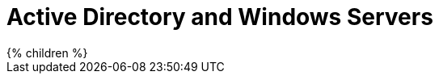 = Active Directory and Windows Servers
:page-nav-title: Active Directory and Windows
:page-upkeep-status: green

++++
{% children %}
++++
